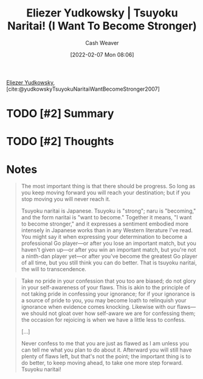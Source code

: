 :PROPERTIES:
:ROAM_REFS: [cite:@yudkowskyTsuyokuNaritaiWantBecomeStronger2007]
:ID:       9bbe0740-9dff-4d2a-908e-535e96ea4e59
:DIR:      /home/cashweaver/proj/roam/attachments/9bbe0740-9dff-4d2a-908e-535e96ea4e59
:END:
#+title: Eliezer Yudkowsky | Tsuyoku Naritai! (I Want To Become Stronger)
#+author: Cash Weaver
#+date: [2022-02-07 Mon 08:06]
#+filetags: :reference:
 
[[id:614d0317-e7fc-4ee2-a68a-e93471500fa0][Eliezer Yudkowsky]], [cite:@yudkowskyTsuyokuNaritaiWantBecomeStronger2007]

* TODO [#2] Summary
* TODO [#2] Thoughts
* Notes

#+begin_quote
The most important thing is that there should be progress. So long as you keep moving forward you will reach your destination; but if you stop moving you will never reach it.

Tsuyoku naritai is Japanese. Tsuyoku is "strong"; naru is "becoming," and the form naritai is "want to become." Together it means, "I want to become stronger," and it expresses a sentiment embodied more intensely in Japanese works than in any Western literature I've read. You might say it when expressing your determination to become a professional Go player—or after you lose an important match, but you haven't given up—or after you win an important match, but you're not a ninth-dan player yet—or after you've become the greatest Go player of all time, but you still think you can do better. That is tsuyoku naritai, the will to transcendence.
#+end_quote

#+begin_quote
Take no pride in your confession that you too are biased; do not glory in your self-awareness of your flaws. This is akin to the principle of not taking pride in confessing your ignorance; for if your ignorance is a source of pride to you, you may become loath to relinquish your ignorance when evidence comes knocking. Likewise with our flaws—we should not gloat over how self-aware we are for confessing them; the occasion for rejoicing is when we have a little less to confess.

[...]

Never confess to me that you are just as flawed as I am unless you can tell me what you plan to do about it. Afterward you will still have plenty of flaws left, but that's not the point; the important thing is to do better, to keep moving ahead, to take one more step forward. Tsuyoku naritai!
#+end_quote

#+print_bibliography:
* Anki :noexport:
:PROPERTIES:
:ANKI_DECK: Default
:END:


